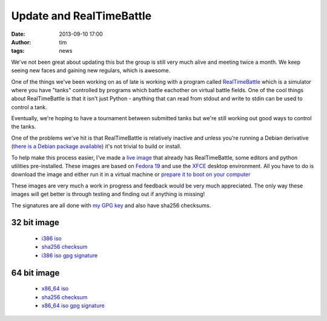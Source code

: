Update and RealTimeBattle
#########################
:date: 2013-09-10 17:00
:author: tim
:tags: news

We've not been great about updating this but the group is still very much alive
and meeting twice a month. We keep seeing new faces and gaining new regulars,
which is awesome.

One of the things we've been working on as of late is working with a program
called `RealTimeBattle <http://realtimebattle.sourceforge.net/>`_ which is a
simulator where you have "tanks" controlled by programs which battle eachother
on virtual battle fields. One of the cool things about RealTimeBattle is that
it isn't just Python - anything that can read from stdout and write to stdin
can be used to control a tank.

Eventually, we're hoping to have a tournament between submitted tanks but we're
still working out good ways to control the tanks.

One of the problems we've hit is that RealTimeBattle is relatively inactive and
unless you're running a Debian derivative (`there is a Debian package available
<http://packages.debian.org/unstable/main/realtimebattle>`_) it's not trivial to
build or install.

To help make this process easier, I've made a `live image <http://en.wikipedia.org/wiki/Live_CD>`_
that already has RealTimeBattle, some editors and python utilities pre-installed.
These images are based on `Fedora 19 <http://fedoraproject.org/>`_ and use the
`XFCE <http://www.xfce.org/>`_ desktop environment. All you have to do is download
the image and either run it in a virtual machine or `prepare it to boot on your
computer <http://fedoraproject.org/wiki/How_to_create_and_use_Live_USB>`_

These images are very much a work in progress and feedback would be very much
appreciated. The only way these images will get better is through testing and
finding out if anything is missing!

The signatures are all done with `my GPG key <http://pgp.mit.edu:11371/pks/lookup?op=get&search=0xA1FF95F89D9C6F26>`_
and also have sha256 checksums.

32 bit image
============
 * `i386 iso <https://pysprings.org/rtblive/livecd-pysprings-rtblive-19.2-i386.iso>`_
 * `sha256 checksum <https://pysprings.org/rtblive/livecd-pysprings-rtblive-19.2-CHECKSUM>`_
 * `i386 iso gpg signature <https://pysprings.org/rtblive/livecd-pysprings-rtblive-19.2-i386.iso.asc>`_

64 bit image
============
 * `x86_64 iso <https://pysprings.org/rtblive/livecd-pysprings-rtblive-19.2-x86_64.iso>`_
 * `sha256 checksum <https://pysprings.org/rtblive/livecd-pysprings-rtblive-19.2-CHECKSUM>`_
 * `x86_64 iso gpg signature <https://pysprings.org/rtblive/livecd-pysprings-rtblive-19.2-x86_64.iso.asc>`_

